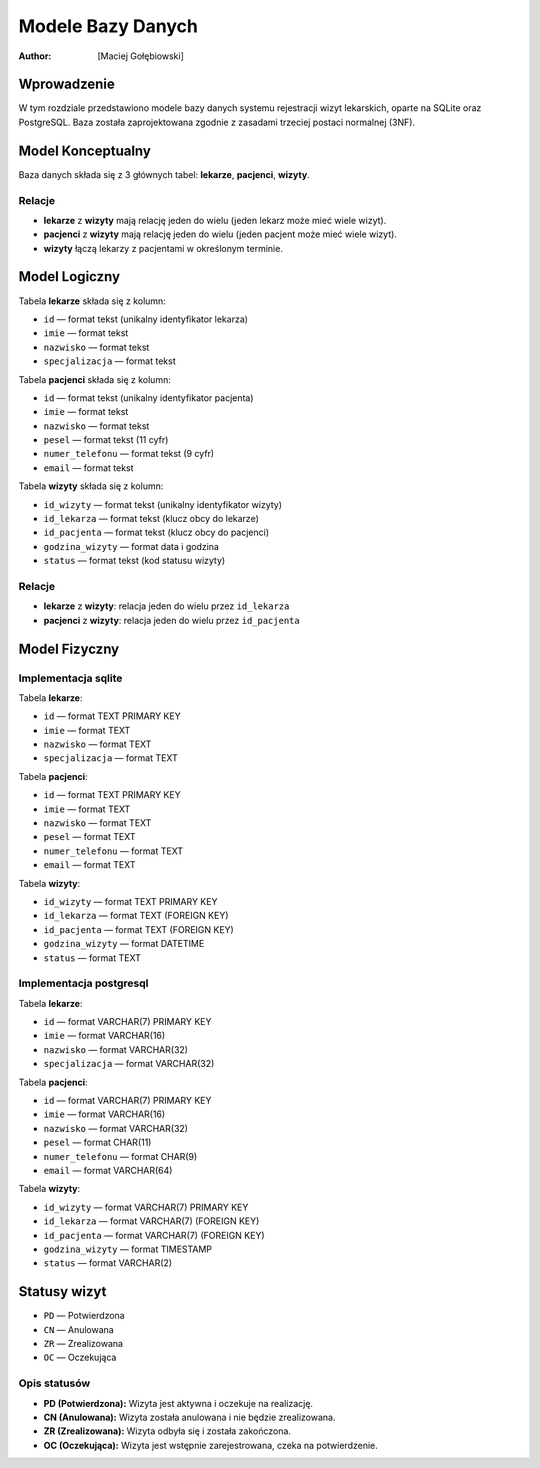 Modele Bazy Danych
=========================================

:author: [Maciej Gołębiowski]

Wprowadzenie
--------------

W tym rozdziale przedstawiono modele bazy danych systemu rejestracji wizyt lekarskich, oparte na SQLite oraz PostgreSQL. Baza została zaprojektowana zgodnie z zasadami trzeciej postaci normalnej (3NF).

Model Konceptualny
---------------------

Baza danych składa się z 3 głównych tabel: **lekarze**, **pacjenci**, **wizyty**.

Relacje
~~~~~~~~

- **lekarze** z **wizyty** mają relację jeden do wielu (jeden lekarz może mieć wiele wizyt).
- **pacjenci** z **wizyty** mają relację jeden do wielu (jeden pacjent może mieć wiele wizyt).
- **wizyty** łączą lekarzy z pacjentami w określonym terminie.

Model Logiczny
---------------------

Tabela **lekarze** składa się z kolumn:

- ``id`` — format tekst (unikalny identyfikator lekarza)
- ``imie`` — format tekst
- ``nazwisko`` — format tekst
- ``specjalizacja`` — format tekst

Tabela **pacjenci** składa się z kolumn:

- ``id`` — format tekst (unikalny identyfikator pacjenta)
- ``imie`` — format tekst
- ``nazwisko`` — format tekst
- ``pesel`` — format tekst (11 cyfr)
- ``numer_telefonu`` — format tekst (9 cyfr)
- ``email`` — format tekst

Tabela **wizyty** składa się z kolumn:

- ``id_wizyty`` — format tekst (unikalny identyfikator wizyty)
- ``id_lekarza`` — format tekst (klucz obcy do lekarze)
- ``id_pacjenta`` — format tekst (klucz obcy do pacjenci)
- ``godzina_wizyty`` — format data i godzina
- ``status`` — format tekst (kod statusu wizyty)

Relacje
~~~~~~~~

- **lekarze** z **wizyty**: relacja jeden do wielu przez ``id_lekarza``
- **pacjenci** z **wizyty**: relacja jeden do wielu przez ``id_pacjenta``

Model Fizyczny
---------------------

Implementacja **sqlite**
~~~~~~~~~~~~~~~~~~~~~~~~~~~~~~~~

Tabela **lekarze**:

- ``id`` — format TEXT PRIMARY KEY
- ``imie`` — format TEXT
- ``nazwisko`` — format TEXT
- ``specjalizacja`` — format TEXT

Tabela **pacjenci**:

- ``id`` — format TEXT PRIMARY KEY
- ``imie`` — format TEXT
- ``nazwisko`` — format TEXT
- ``pesel`` — format TEXT
- ``numer_telefonu`` — format TEXT
- ``email`` — format TEXT

Tabela **wizyty**:

- ``id_wizyty`` — format TEXT PRIMARY KEY
- ``id_lekarza`` — format TEXT (FOREIGN KEY)
- ``id_pacjenta`` — format TEXT (FOREIGN KEY)
- ``godzina_wizyty`` — format DATETIME
- ``status`` — format TEXT

Implementacja **postgresql**
~~~~~~~~~~~~~~~~~~~~~~~~~~~~~~~~

Tabela **lekarze**:

- ``id`` — format VARCHAR(7) PRIMARY KEY
- ``imie`` — format VARCHAR(16)
- ``nazwisko`` — format VARCHAR(32)
- ``specjalizacja`` — format VARCHAR(32)

Tabela **pacjenci**:

- ``id`` — format VARCHAR(7) PRIMARY KEY
- ``imie`` — format VARCHAR(16)
- ``nazwisko`` — format VARCHAR(32)
- ``pesel`` — format CHAR(11)
- ``numer_telefonu`` — format CHAR(9)
- ``email`` — format VARCHAR(64)

Tabela **wizyty**:

- ``id_wizyty`` — format VARCHAR(7) PRIMARY KEY
- ``id_lekarza`` — format VARCHAR(7) (FOREIGN KEY)
- ``id_pacjenta`` — format VARCHAR(7) (FOREIGN KEY)
- ``godzina_wizyty`` — format TIMESTAMP
- ``status`` — format VARCHAR(2)

Statusy wizyt
---------------------

- ``PD`` — Potwierdzona
- ``CN`` — Anulowana
- ``ZR`` — Zrealizowana
- ``OC`` — Oczekująca

Opis statusów
~~~~~~~~~~~~~

- **PD (Potwierdzona):** Wizyta jest aktywna i oczekuje na realizację.
- **CN (Anulowana):** Wizyta została anulowana i nie będzie zrealizowana.
- **ZR (Zrealizowana):** Wizyta odbyła się i została zakończona.
- **OC (Oczekująca):** Wizyta jest wstępnie zarejestrowana, czeka na potwierdzenie.

